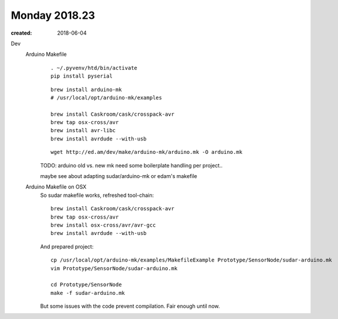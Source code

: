 Monday 2018.23
==============
:created: 2018-06-04


Dev
  Arduino Makefile
    ::

      . ~/.pyvenv/htd/bin/activate
      pip install pyserial

    ::

      brew install arduino-mk
      # /usr/local/opt/arduino-mk/examples

      brew install Caskroom/cask/crosspack-avr
      brew tap osx-cross/avr
      brew install avr-libc
      brew install avrdude --with-usb


    ::

      wget http://ed.am/dev/make/arduino-mk/arduino.mk -O arduino.mk

    TODO: arduino old vs. new mk
    need some boilerplate handling per project..

    maybe see about adapting sudar/arduino-mk or edam's makefile

  Arduino Makefile on OSX
    So sudar makefile works, refreshed tool-chain::

      brew install Caskroom/cask/crosspack-avr
      brew tap osx-cross/avr
      brew install osx-cross/avr/avr-gcc
      brew install avrdude --with-usb

    And prepared project::

      cp /usr/local/opt/arduino-mk/examples/MakefileExample Prototype/SensorNode/sudar-arduino.mk
      vim Prototype/SensorNode/sudar-arduino.mk

      cd Prototype/SensorNode
      make -f sudar-arduino.mk

    But some issues with the code prevent compilation. Fair enough until now.

